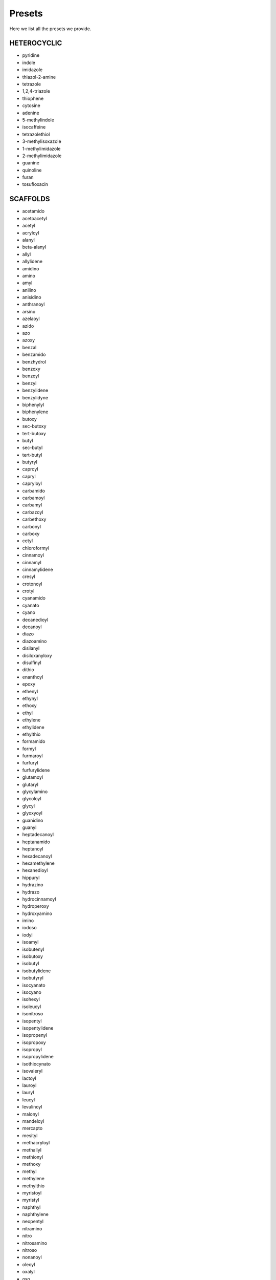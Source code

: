 Presets
=======

Here we list all the presets we provide.

HETEROCYCLIC
-------------

*  pyridine
*  indole
*  imidazole
*  thiazol-2-amine
*  tetrazole
*  1,2,4-triazole
*  thiophene
*  cytosine
*  adenine
*  5-methylindole
*  isocaffeine
*  tetrazolethiol
*  3-methylisoxazole
*  1-methylimidazole
*  2-methylimidazole
*  guanine
*  quinoline
*  furan
*  tosufloxacin

SCAFFOLDS
----------

*  acetamido
*  acetoacetyl
*  acetyl
*  acryloyl
*  alanyl
*  beta-alanyl
*  allyl
*  allylidene
*  amidino
*  amino
*  amyl
*  anilino
*  anisidino
*  anthranoyl
*  arsino
*  azelaoyl
*  azido
*  azo
*  azoxy
*  benzal
*  benzamido
*  benzhydrol
*  benzoxy
*  benzoyl
*  benzyl
*  benzylidene
*  benzylidyne
*  biphenylyl
*  biphenylene
*  butoxy
*  sec-butoxy
*  tert-butoxy
*  butyl
*  sec-butyl
*  tert-butyl
*  butyryl
*  caproyl
*  capryl
*  capryloyl
*  carbamido
*  carbamoyl
*  carbamyl
*  carbazoyl
*  carbethoxy
*  carbonyl
*  carboxy
*  cetyl
*  chloroformyl
*  cinnamoyl
*  cinnamyl
*  cinnamylidene
*  cresyl
*  crotonoyl
*  crotyl
*  cyanamido
*  cyanato
*  cyano
*  decanedioyl
*  decanoyl
*  diazo
*  diazoamino
*  disilanyl
*  disiloxanyloxy
*  disulfinyl
*  dithio
*  enanthoyl
*  epoxy
*  ethenyl
*  ethynyl
*  ethoxy
*  ethyl
*  ethylene
*  ethylidene
*  ethylthio
*  formamido
*  formyl
*  furmaroyl
*  furfuryl
*  furfurylidene
*  glutamoyl
*  glutaryl
*  glycylamino
*  glycoloyl
*  glycyl
*  glyoxyoyl
*  guanidino
*  guanyl
*  heptadecanoyl
*  heptanamido
*  heptanoyl
*  hexadecanoyl
*  hexamethylene
*  hexanedioyl
*  hippuryl
*  hydrazino
*  hydrazo
*  hydrocinnamoyl
*  hydroperoxy
*  hydroxyamino
*  imino
*  iodoso
*  iodyl
*  isoamyl
*  isobutenyl
*  isobutoxy
*  isobutyl
*  isobutylidene
*  isobutyryl
*  isocyanato
*  isocyano
*  isohexyl
*  isoleucyl
*  isonitroso
*  isopentyl
*  isopentylidene
*  isopropenyl
*  isopropoxy
*  isopropyl
*  isopropylidene
*  isothiocynato
*  isovaleryl
*  lactoyl
*  lauroyl
*  lauryl
*  leucyl
*  levulinoyl
*  malonyl
*  mandeloyl
*  mercapto
*  mesityl
*  methacryloyl
*  methallyl
*  methionyl
*  methoxy
*  methyl
*  methylene
*  methylthio
*  myristoyl
*  myristyl
*  naphthyl
*  naphthylene
*  neopentyl
*  nitramino
*  nitro
*  nitrosamino
*  nitroso
*  nonanoyl
*  oleoyl
*  oxalyl
*  oxo
*  palmitoyl
*  pentamethylene
*  pentyl
*  tert-pentyl
*  phenacyl
*  phenacylidene
*  phenethyl
*  phenoxy
*  phenyl
*  phenylene
*  phosphino
*  phosphinyl
*  phospho
*  phosphono
*  phthaloyl
*  picryl
*  pimeloyl
*  piperidino
*  pivaloyl
*  prenyl
*  propargyl
*  1-propenyl
*  2-propenyl
*  propionyl
*  propoxy
*  propyl
*  propylidene
*  pyrryl
*  salicyloyl
*  selenyl
*  seryl
*  siloxy
*  silyl
*  silyene
*  sorboyl
*  stearoyl
*  stearyl
*  styryl
*  suberoyl
*  succinyl
*  sulfamino
*  sulfamoyl
*  sulfanilyl
*  sulfeno
*  sulfhydryl
*  sulfinyl
*  sulfo
*  sulfonyl
*  terephthaloyl
*  tetramethylene
*  thienyl
*  thiocarbonyl
*  thiocarboxy
*  thiocyanato
*  thionyl
*  threonyl
*  toluidino
*  toluoyl
*  tolyl
*  alpha-tolyl
*  tolylene
*  tosyl
*  triazano
*  trimethylene
*  trityl
*  valeryl
*  valyl
*  vinyl
*  vinylidene
*  xylidino
*  xylyl
*  xylylene


RINGS
------

*  cyclopropane
*  spiropentane
*  cyclobutane
*  cyclopentane
*  furan
*  thiophene
*  pyrrole
*  2H-pyrrole
*  3H-pyrrole
*  pyrazole
*  2H-imidazole
*  1,2,3-triazole
*  1,2,4-triazole
*  1,2-dithiole
*  1,3-dithiole
*  3H-1,2-oxathiole
*  isoxazole
*  oxazole
*  thiazole
*  isothiazole
*  1,2,3-oxadiazole
*  1,2,4-oxadiazole
*  1,2,5-oxadiazole
*  1,3,4-oxadiazole
*  1,2,3,4-oxatriazole
*  1,2,3,5-oxatriazole
*  3H-1,2,3-dioxazole
*  1,2,4-dioxazole
*  1,3,2-dioxazole
*  1,3,4-dioxazole
*  5H-1,2,5-oxathiazole
*  1,3-oxathiole
*  benzene
*  cyclohexane
*  2H-pyran
*  4H-pyran
*  2H-pyran-2-one
*  4H-pyran-4-one
*  1,2-dioxin
*  1,3-dioxin
*  pyridine
*  pyridazine
*  pyrimidine
*  pyrazine
*  piperazine
*  1,3,5-triazine
*  1,2,4-triazine
*  1,2,3-triazine
*  4H-1,2-Oxazine
*  2H-1,3-Oxazine
*  6H-1,3-Oxazine
*  6H-1,2-Oxazine
*  1,4-Oxazine
*  2H-1,2-Oxazine
*  4H-1,4-Oxazine
*  1,2,5-Oxathiazine
*  1,2,6-Oxathiazine
*  1,2,4-Oxadiazine
*  1,3,5-Oxadiazine
*  morpholine
*  azepine
*  oxepin
*  thiepin
*  4H-1,2-diazepine
*  indene
*  2H-indene
*  benzofuran
*  isobenzofuran
*  benzo[b]thiophene
*  benzo[c]thiophene
*  indole
*  3H-indole
*  1H-indole
*  cyclopenta[b]pyridine
*  pyrano[3,4-b]-pyrrole
*  indazole
*  benzisoxazole
*  benzoxazole
*  2,1-benzisoxazole
*  naphthalene
*  1,2,3,4-tetrahydronaphthalene
*  octahydronaphthalene
*  2H-1-benzopyran
*  2H-1-benzopyran-2-one
*  4H-1-benzopyran-4-one
*  1H-2-benzopyran-1-one
*  3H-2-benzopyran-1-one
*  quinoline
*  isoquinoline
*  cinnoline
*  quinazoline
*  1,8-napthyhridine
*  1,7-napththyridine
*  1,5-napththridine
*  1,6-napthyridine
*  2H-1,3-benzoxazine
*  2H-1,4-benzoxazine
*  1H-2,3-benzoxazine
*  4H-3,1-benzoxazine
*  2H-1,2-benzoxazine
*  4H-1,3-benzoxazine
*  anthracene
*  phenanthrene
*  phenalene
*  fluorene
*  carbazole
*  xanthene
*  acridine
*  norpinane
*  7H-purine
*  steroid_ring_system

AMINO_PROTECTORS
-----------------

*  tert-butyloxycarbonyl
*  trityl
*  3,5-dimethoxyphenylisoproxycarbonyl
*  2-(4-biphenyl)isopropoxycarbonyl
*  2-nitrophenylsulfenyl
*  boc
*  trt
*  ddz
*  bpoc
*  nps
*  9-fluorenylmethoxycarbonyl
*  2-(4-nitrophenylsulfonyl)ethoxycarbonyl
*  (1,1-dioxobenzo[b]thiophene-2-yl)methyloxycarbonyl
*  (1,1-dioxonaptho[1,2-b]thiophene-2-yl)methyloxycarbonyl
*  1-(4,4-dimethyl-2,6-dioxocyclohex-1-ylidene)-3-methylbutyl
*  2,7-di-tert-butyl-fmoc
*  2-fluoro-fmoc
*  2-monoisooctyl-fmoc
*  2,7-diisooctyl-fmoc
*  tetrachlorophthaloyl
*  2-[phenyl(methyl)sulfonio])ethyloxycarbonyltetrafluoroborate
*  ethanesulfonylethoxycarbonyl
*  2-(4-sulfophenylsulfonyl)ethoxycarbonyl
*  fmoc
*  nsc
*  bsmoc
*  alpha-nsmoc
*  ivdde
*  fmoc*
*  fmoc(fmoc(2f))
*  mio-fmoc
*  dio-fmoc
*  tcp
*  pms
*  esc
*  sps
*  benzyloxycarbonyl
*  allyloxycarbonyl
*  o-nitrobenzenesulfonyl
*  2,4-dinitrobenzenesulfonyl
*  benzothiazole-2-sulfonyl
*  2,2,2-trichloroethyloxycarbonyl
*  dithiasuccinoyl
*  p-nitrobenzyloxycarbonyl
*  alpha-azidoacids
*  proparglyoxycarbonyl
*  o-nitrobenzylcarbonyl
*  4-nitroveratryloxycarbonyl
*  2-(2-nitrophenyl)propyloxycarbonyl
*  2-(3,4-methylenedioxy-6-nitrophenyl)propyloxycarbonyl
*  9-(4-bromophenyl)-9-fluorenyl
*  azidomethoxycarbonyl
*  hexafluoroacetone
*  Z
*  alloc
*  o-nbs
*  d-nbs
*  bts
*  troc
*  dts
*  pnz
*  poc
*  onz
*  nvoc
*  nppoc
*  mnppoc
*  brphf
*  azoc
*  hfa
*  2-chlorobenzyloxycarbonyl
*  4-methyltrityl
*  cl-z
*  mtt
*  1-(4,4-dimethyl-2,6-dioxocylohex-1-ylidene)-3-methylbutyl
*  trifluoroacetyl
*  2-(methylsulfonyl)ethoxycarbonyl
*  tfa
*  msc
*  phenyldisulphanylethyloxycarbonyl
*  2-pyridyldisulphanylethyloxycarbonyl
*  phdec
*  pydec
*  tert-butyl
*  2-chlorotrityl
*  2-4-dimethyoxybenzyl
*  2-phenylisopropyl
*  5-phenyl-3,4-ethylenedioxythenyl
*  bu
*  2-cl-trt
*  dmb
*  2-ph-pr
*  phenyl-edotn
*  9-fluorenylmethyl
*  4-(N-[1-(4,4-dimethyl-2,6-dioxocylocheylidene)-3-methylbutyl]-amino)benzyl
*  methyl
*  ethyl
*  carbamoylmethyl
*  fm
*  dmab
*  me
*  et
*  cam
*  allyl
*  benzyl
*  phenacyl
*  p-nitrobenzyl
*  2-trimethylsilyethyl
*  (2-phenyl-2-trimethylsilyl)ethyl
*  2-(trimethylsilyl)isopropyl
*  2,2,2-trichloroethyl
*  p-hydroxyphenacyl
*  4,5-dimethyoxy-2-nitrobenzyl
*  1,1-dimethylallyl
*  pentaaminecobalt_III
*  al
*  bn
*  pac
*  pnb
*  tmse
*  ptmse
*  tmsi
*  tce
*  php
*  dmnb
*  dma
*  cyclohexyl
*  b-menthyl
*  b-3-methylpent-3-yl
*  4-(3,6,9-trioxadecyl)oxybenzyl
*  chx
*  men
*  mpe
*  tegbz
*  9-fluoroenylmethyl
*  4-(N-[1-(4,4-dimethyl-2,6-dioxocyclohexylidene)-3-methyl-butyl]-amino)benzyl
*  trimethylsilylethyl
*  4,5-dimethoxy-2-nitrobenzyloxycarbonyl
*  pseudoprolines
*  2-hydroxy-4-methoxybenzyl
*  2,4-dimethoxybenzyl
*  2,4,6-trimethoxybenzyl
*  1-methyl-3-indolylmethyl
*  3,4-ethylene-dioxy-2-thenyl
*  hmb
*  tmob
*  mim
*  edot
*  4-methoxy-2-nitro-benzyl
*  (6-hydroxy-3-oxido-1,3-benz[d]oxathiol-5-yl)methyl
*  2-hydroxy-4-methoxy-5-(methylsulfinyl)benzyl
*  n-boc-n-methyl[2-(methylamino)ethyl]carbamoyl-hmb
*  9-xanthenyl
*  cyclopropyldimethylcarbinyl
*  4,4-dimethoxybenzhydryl
*  xan
*  cpd
*  mbh
*  p-toluenesulfonyl
*  2,2,5,7,8-pentamethylchroman-6-sulfonyl
*  2,2,4,6,7-pentamethyl-2,3-dihydrobenzofuran-5-sulfonyl
*  mesityl-2-sulfonyl
*  4-methoxy-2,3,6-trimethylphenylsulfonyl
*  1,2-dimethylindole-3-sulfonyl
*  w,w-bis-tert-butyloxycarbonyl
*  5-dibenzosuberenyl
*  5-dibenzosuberyl
*  2-methoxy-5-dibenzosuberyl
*  nitro
*  tos
*  pmc
*  pbf
*  mts
*  mtr
*  mis
*  bis-boc
*  suben
*  sub
*  mesub
*  no2
*  w,w-bis-benzyloxycarbonyl
*  w,w-bis-allyloxycarbonyl
*  z-small
*  p-methylbenzyl
*  p-methoxybenzyl
*  monomethoxytrityl
*  trimethoxybenzyl
*  2,2,4,6,7-pentamethyl-5-dihydrobenzofuranylmethyl
*  1-adamantyl
*  meb
*  mob
*  mmt
*  pmbf
*  1-ada
*  2-(2,4-dinitrophenyl)ethyl
*  9-fluororenylmethoxycarbonyl
*  dnpe
*  acetamidomethyl
*  phenylacetamidomethyl
*  5-tert-butylmercapto
*  3-nitro-2-pyridinesulfenyl
*  2-pyridinesulfenyl
*  N-allyloxycarbonyl-N-[2,3,5,6-tetrafluoro-4-(phenylthio)phenyl]]aminomethyl
*  o-nitrobenzyl
*  4-picolyl
*  ninhydrin
*  acm
*  phacm
*  sbu
*  npys
*  s-pyr
*  fsam
*  onb
*  nin
*  n-tosyl
*  n-trityl
*  n-monomethoxytrityl
*  n-methyltrityl
*  n-tert-butyloxycarbonyl
*  n-2,4-dimethylpent-3-yloxycarbonyl
*  n-benzyloxymethyl
*  n-tert-butoxymethyl
*  ntos
*  ntrt
*  nmtt
*  nmmt
*  nboc
*  ndoc
*  nbom
*  nbum
*  N-9-fluorenylmethoxycarbonyl
*  N-2,6-dimethoxybenzoyl
*  dmbz
*  N-2,4-dinitrophenyl
*  dnp
*  cyclohexyl;
*  tert-butyldimethylsilyl
*  tbdms
*  tert-butyldiphenylsilyl
*  propargyloxycarbonyl
*  tbdps
*  2,6-dichlorobenzyl
*  2-bromobenzyl
*  2-bromobenzyloxycarbonyl
*  3-pentyl
*  dcb
*  brbn
*  brz
*  pen
*  tegb
*  boc-n-methyl-n-[2-(methylamino)ethyl]carbamoyl
*  boc-nmec
*  formyl
*  cyclohexyloxycarbonyl
*  for
*  hoc

WARHEADS
---------

*  propiolamide
*  fumarate ester
*  allenamide
*  propiolonitrile
*  propargylamide
*  arylsulfonyl bicyclobutane
*  haloalkane
*  alpha-halomethyl
*  alpha-haloamide
*  alpha-haloester
*  epoxide
*  aziridine
*  nitroalkane
*  acrylamide
*  cyanoenone
*  aldehyde
*  ketone
*  nitrile
*  cyanamide
*  isothicyanate
*  sulfone
*  sulfonyl fluoride
*  sulfonimidoyl fluoride
*  aryl fluorosulfate
*  ester
*  sulfonamide
*  2-carbonyl arylboronic acid
*  n-methyl isoxazolium
*  oxaziridine

ORGANIC
--------

*  carboxyl
*  carbonyl
*  ether
*  alkanol
*  thiol
*  halogen
*  amine
*  amide
*  ketone